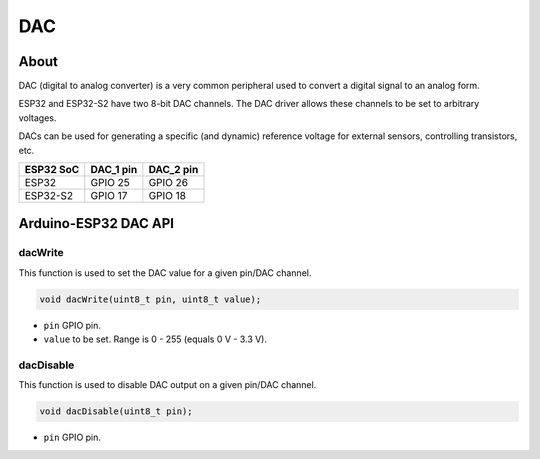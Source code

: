 ###
DAC
###

About
-----

DAC (digital to analog converter) is a very common peripheral used to convert a digital signal to an
analog form.

ESP32 and ESP32-S2 have two 8-bit DAC channels. The DAC driver allows these channels to be set to arbitrary voltages.

DACs can be used for generating a specific (and dynamic) reference voltage for external sensors,
controlling transistors, etc.

========= ========= =========
ESP32 SoC DAC_1 pin DAC_2 pin
========= ========= =========
ESP32     GPIO 25   GPIO 26
ESP32-S2  GPIO 17   GPIO 18
========= ========= =========

Arduino-ESP32 DAC API
---------------------

dacWrite
********

This function is used to set the DAC value for a given pin/DAC channel.

.. code-block:: arduino

    void dacWrite(uint8_t pin, uint8_t value);

* ``pin`` GPIO pin.
* ``value`` to be set. Range is 0 - 255 (equals 0 V - 3.3 V).

dacDisable
**********

This function is used to disable DAC output on a given pin/DAC channel.

.. code-block:: arduino

    void dacDisable(uint8_t pin);

* ``pin`` GPIO pin.
